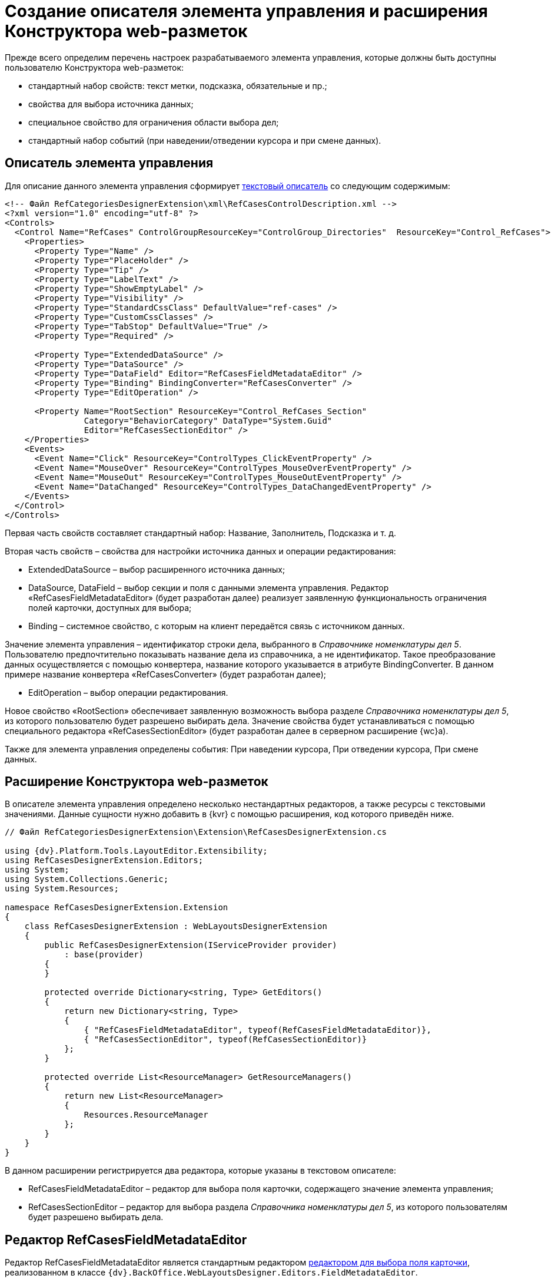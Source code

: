 = Создание описателя элемента управления и расширения Конструктора web-разметок

Прежде всего определим перечень настроек разрабатываемого элемента управления, которые должны быть доступны пользователю Конструктора web-разметок:

* стандартный набор свойств: текст метки, подсказка, обязательные и пр.;
* свойства для выбора источника данных;
* специальное свойство для ограничения области выбора дел;
* стандартный набор событий (при наведении/отведении курсора и при смене данных).

== Описатель элемента управления

Для описание данного элемента управления сформирует link:CreateTextControlDescriptor.md[текстовый описатель] со следующим содержимым:

[source,xml]
----
<!-- Файл RefCategoriesDesignerExtension\xml\RefCasesControlDescription.xml -->
<?xml version="1.0" encoding="utf-8" ?>
<Controls>
  <Control Name="RefCases" ControlGroupResourceKey="ControlGroup_Directories"  ResourceKey="Control_RefCases">
    <Properties>
      <Property Type="Name" />
      <Property Type="PlaceHolder" />
      <Property Type="Tip" />
      <Property Type="LabelText" />
      <Property Type="ShowEmptyLabel" />
      <Property Type="Visibility" />
      <Property Type="StandardCssClass" DefaultValue="ref-cases" />
      <Property Type="CustomCssClasses" />
      <Property Type="TabStop" DefaultValue="True" />
      <Property Type="Required" />
      
      <Property Type="ExtendedDataSource" />
      <Property Type="DataSource" />
      <Property Type="DataField" Editor="RefCasesFieldMetadataEditor" />
      <Property Type="Binding" BindingConverter="RefCasesConverter" />
      <Property Type="EditOperation" />

      <Property Name="RootSection" ResourceKey="Control_RefCases_Section"
                Category="BehaviorCategory" DataType="System.Guid"
                Editor="RefCasesSectionEditor" />
    </Properties>
    <Events>
      <Event Name="Click" ResourceKey="ControlTypes_ClickEventProperty" />
      <Event Name="MouseOver" ResourceKey="ControlTypes_MouseOverEventProperty" />
      <Event Name="MouseOut" ResourceKey="ControlTypes_MouseOutEventProperty" />
      <Event Name="DataChanged" ResourceKey="ControlTypes_DataChangedEventProperty" />
    </Events>
  </Control>
</Controls>

----

Первая часть свойств составляет стандартный набор: Название, Заполнитель, Подсказка и т. д.

Вторая часть свойств – свойства для настройки источника данных и операции редактирования:

* ExtendedDataSource – выбор расширенного источника данных;

* DataSource, DataField – выбор секции и поля с данными элемента управления. Редактор «RefCasesFieldMetadataEditor» (будет разработан далее) реализует заявленную функциональность ограничения полей карточки, доступных для выбора;

* Binding – системное свойство, с которым на клиент передаётся связь с источником данных.

Значение элемента управления – идентификатор строки дела, выбранного в _Справочнике номенклатуры дел 5_. Пользователю предпочтительно показывать название дела из справочника, а не идентификатор. Такое преобразование данных осуществляется с помощью конвертера, название которого указывается в атрибуте BindingConverter. В данном примере название конвертера «RefCasesConverter» (будет разработан далее); 

* EditOperation – выбор операции редактирования.

Новое свойство «RootSection» обеспечивает заявленную возможность выбора разделе _Справочника номенклатуры дел 5_, из которого пользователю будет разрешено выбирать дела. Значение свойства будет устанавливаться с помощью специального редактора «RefCasesSectionEditor» (будет разработан далее в серверном расширение {wc}а).

Также для элемента управления определены события: При наведении курсора, При отведении курсора, При смене данных.

== Расширение Конструктора web-разметок

В описателе элемента управления определено несколько нестандартных редакторов, а также ресурсы с текстовыми значениями. Данные сущности нужно добавить в {kvr} с помощью расширения, код которого приведён ниже.

[source,csharp]
----
// Файл RefCategoriesDesignerExtension\Extension\RefCasesDesignerExtension.cs

using {dv}.Platform.Tools.LayoutEditor.Extensibility;
using RefCasesDesignerExtension.Editors;
using System;
using System.Collections.Generic;
using System.Resources;

namespace RefCasesDesignerExtension.Extension
{
    class RefCasesDesignerExtension : WebLayoutsDesignerExtension
    {
        public RefCasesDesignerExtension(IServiceProvider provider)
            : base(provider)
        {
        }

        protected override Dictionary<string, Type> GetEditors()
        {
            return new Dictionary<string, Type>
            {
                { "RefCasesFieldMetadataEditor", typeof(RefCasesFieldMetadataEditor)},
                { "RefCasesSectionEditor", typeof(RefCasesSectionEditor)}
            };
        }

        protected override List<ResourceManager> GetResourceManagers()
        {
            return new List<ResourceManager>
            {
                Resources.ResourceManager
            };
        }
    }
}

----

В данном расширении регистрируется два редактора, которые указаны в текстовом описателе:

* RefCasesFieldMetadataEditor – редактор для выбора поля карточки, содержащего значение элемента управления;
* RefCasesSectionEditor – редактор для выбора раздела _Справочника номенклатуры дел 5_, из которого пользователям будет разрешено выбирать дела.

== Редактор RefCasesFieldMetadataEditor

Редактор RefCasesFieldMetadataEditor является стандартным редактором link:DesignerExtensionWithFieldEditor.md[редактором для выбора поля карточки], реализованном в классе `{dv}.BackOffice.WebLayoutsDesigner.Editors.FieldMetadataEditor`.

[source,csharp]
----
// Файл RefCategoriesDesignerExtension\Editors\RefCasesFieldMetadataEditor.cs

using {dv}.BackOffice.WebLayoutsDesigner.Editors;
using {dv}.Platform.Data.Metadata.CardModel;
using System;
using System.Windows;
using Xceed.Wpf.Toolkit.PropertyGrid;
using Xceed.Wpf.Toolkit.PropertyGrid.Editors;

namespace RefCasesDesignerExtension.Editors
{
    // Редактор для выбора поля карточки, ссылающегося на Дело в Справочника номенклатуры дел 5
    public class RefCasesFieldMetadataEditor : ITypeEditor
    {
        public FrameworkElement ResolveEditor(PropertyItem propertyItem)
        {
            var refCasesID = new Guid("246197EA-846A-44DA-9EA3-0BCAE5500388");
            var sectionCasesID = new Guid("56AF8231-B918-42D4-AC15-90EC2E9A0725");

            var editor = new FieldMetadataEditor
            {
                // Устанавливаем фильтр для выбора полей только из справочника
                FieldFilter = (field) =>
                {
                    return field.FieldType == FieldType.RefId 
                    && field.LinkedCardTypeId == refCasesID 
                    && field.LinkedSectionId == sectionCasesID;
                }
            };

            return editor.ResolveEditor(propertyItem);
        }

    }
}
----

Ограничение возможности выбора полей карточки включено с помощью фильтра `FieldFilter`, в котором проверяется тип поля (`field.FieldType`), которое должно быть ссылочным полем (`FieldType.RefId`), ссылающимся на секцию Дела (`field.LinkedSectionId == sectionCasesID`) _Справочника номенклатуры дел 5_ (`field.LinkedCardTypeId == refCasesID`).

В стандартной реализации приложения _Делопроизводство 5_ поле карточки, используемое для хранения ссылки на Дело, не является ссылочным, поэтому для него не подходит фильтр, использованный в данном примере – при настройке разметки данное поле будет недоступно для выбора. Если в {wc}е нужно повторить настройки разметки Windows-клиента, фильтр нужно изменить следующим образом:

[source,csharp]
----
var editor = new FieldMetadataEditor
{
    FieldFilter = (field) =>
    {
        return field.FieldType == FieldType.UniqueId;
    }
};
----

`FieldType.UniqueId` позволяет выбирать любые поля с идентификатором.

== Редактор RefCasesSectionEditor

Редактор RefCasesSectionEditor имеет более сложную реализацию (по сравнению с RefCasesFieldMetadataEditor), из-за необходимости отображения дерева Разделов _Справочника номенклатуры дел 5_.

У данного редактора есть две составляющие:

* графическая – предоставляет форму для выбора Разделов;
* функциональная – предоставляет функции, загружающие дерево Разделов и выполняющие сопутствующие операции.

____

В простейшем случае можно обойтись без сложного редактора, и предоставить возможность непосредственно вводить идентификатор требуемого Раздела справочника в значение настройки элемента управления, или отказаться от данной настройки.

____

Графическая и функциональные составляющие также распределяются между двумя компонентами:

* основной компонент редактора с реализацией интерфейса `ITypeEditor`;
* форма с деревом Разделов.

Далее приведён код основного компонента редактора без графической составляющей (см. полный исходный код примера).

[source,csharp]
----
using {dv}.Platform.Tools.LayoutEditor;
using {dv}.Platform.Tools.LayoutEditor.PropertiesEditor;
using {dv}.Platform.WebClient;
using System;
using System.Windows;
using System.Windows.Controls;
using System.Windows.Data;
using Xceed.Wpf.Toolkit.PropertyGrid.Editors;

namespace RefCasesDesignerExtension.Editors
{
    public partial class RefCasesSectionEditor : UserControl, ITypeEditor
    {
        // Объявляем свойства зависимости для связыванием со значением настройки (идентификатор Раздела) и отображаемым значением 
        public static readonly DependencyProperty ValueProperty = DependencyProperty.Register("Value", typeof(Guid), typeof(RefCasesSectionEditor),
        new FrameworkPropertyMetadata(Guid.Empty, FrameworkPropertyMetadataOptions.BindsTwoWayByDefault));
        public static readonly DependencyProperty TextProperty = DependencyProperty.Register("Text", typeof(string), typeof(RefCasesSectionEditor), new FrameworkPropertyMetadata(string.Empty));

        // Идентификатор выбранного Раздела справочника - является значение настройки
        public Guid Value
        {
            get { return (Guid)GetValue(ValueProperty); }
            set { SetValue(ValueProperty, value); }
        }

        // Название выбранного Раздела справочника, отображаемое в строке настройки
        public string Text
        {
            get { return (string)GetValue(TextProperty); }
            set { 
                SetValue(TextProperty, value);
                Clear.Visibility = value != ""? Visibility.Visible: Visibility.Collapsed; // Кнопка очистки значения
            }
        }

        private IServiceProvider serviceProvider;
        private SessionContext sessionContext;

        public RefCasesSectionEditor()
        {
            InitializeComponent();
        }

        // Реализация метода ITypeEditor.ResolveEditor
        public FrameworkElement ResolveEditor(Xceed.Wpf.Toolkit.PropertyGrid.PropertyItem propertyItem)
        {
            var bindingObject = (IControlPropertiesObject)propertyItem.Instance;
            
            // Получаем поставщика сервисов из элемента управления
            this.serviceProvider = bindingObject.ServiceProvider;
            var currentObjectContextProvider = ServiceUtil.GetService<ICurrentObjectContextProvider>(this.serviceProvider);
            this.sessionContext = currentObjectContextProvider.GetOrCreateCurrentSessionContext();

            // Связываем значение компонента с ValueProperty
            Binding binding = new Binding("Value");
            binding.Source = propertyItem;
            binding.Mode = propertyItem.IsReadOnly ? BindingMode.OneWay : BindingMode.TwoWay;
            BindingOperations.SetBinding(this, RefCasesSectionEditor.ValueProperty, binding);

            // Получаем отображаемое значение выбранного Раздела при загрузке элемента
            if (this.Value != Guid.Empty)
                this.Text = new RefCasesUtils(sessionContext).GetSectionTitle(this.Value);

            return this;
        }

        // Открывает форму для выбора Раздела
        private void ShowSections_Click(object sender, RoutedEventArgs e)
        {
            var sectionTree = new SectionsTree(sessionContext);
            if (sectionTree.ShowDialog() == true)
            {
                this.Value = sectionTree.SelectedNodeID;
                this.Text = sectionTree.SelectedNodeText;
            }
        }

        // Очищает значение настройки
        private void Clear_Click(object sender, RoutedEventArgs e)
        {
            this.Value = Guid.Empty;
            this.Text = "";
        }
    }
}
----

Основные функции прокомментированы в коде. При реализации нового редактора (в данном случае не используются готовые реализации, как в редакторе `RefCasesFieldMetadataEditor`) особое внимание следует обратить на необходимость связывания значение настройки – «Value» – со свойством зависимости (в данном примере – `ValueProperty`).

Метод `ShowSections_Click` вызывается при нажатии кнопки выбора значения свойства. Данный метод открывает форму `SectionsTree` с деревом Разделов _Справочника номенклатуры дел 5_ (будет разработан далее).

Метод `Clear_Click` вызывается при нажатии кнопки очистки значения настройки.

Код вспомогательного метода `RefCasesUtils.GetSectionTitle`, возвращающего текстовое описание для Раздела справочника, идентификатор которого передан в метод:

[source,csharp]
----
// Файл RefCategoriesDesignerExtension\Editors\RefCasesUtils.cs

public string GetSectionTitle(Guid sectionId)
{
    SectionData sectionSesction = cardManager.GetDictionaryData(refCasesId).Sections[sectionsSectionID];

    // Возможно раздел был удалён
    if (sectionSesction.RowExists(sectionId) == false)
        return "Ошибка!";

    RowData sectionRow = sectionSesction.GetRow(sectionId);
    RowData yearRow = sectionRow.SubSection.ParentRow;

    if (yearRow != null)
        return string.Format("{0}. {1}", yearRow["Year"], sectionRow["Name"].ToString());

    return "Ошибка!";
}
----

здесь: `cardManager` – Менеджер карточек (базовое API {dv}), `refCasesId` – идентификатор _Справочника номенклатуры дел 5_, `sectionsSectionID` – идентификатор секции «Разделы» справочника.

Далее приведён код компонента дерева Разделов без графической составляющей (см. полный исходный код примера).

[source,csharp]
----
// Файл RefCategoriesDesignerExtension\Editors\SectionsTree.xaml.cs

using {dv}.Platform.WebClient;
using System;
using System.Windows;

namespace RefCasesDesignerExtension.Editors
{

    public partial class SectionsTree : Window
    {
        public string SelectedNodeText = "";
        public Guid SelectedNodeID = Guid.Empty;
        private RefCasesUtils refCasesUtils;

        // Для формирования дерева Разделов нужно получить данные их Справочника номенклатуры дел 5,
        //   для этого объявляем необходимость передачи контекста сессии в конструкторе класса
        public SectionsTree(SessionContext sessionContext)
        {
            InitializeComponent();
            refCasesUtils = new RefCasesUtils(sessionContext);

            // Получаем список лет из Справочника номенклатуры дел 5 
            Years.ItemsSource = refCasesUtils.GetYears();
        }

        // При выборе Года формируем дерево Разделов для данного года
        private void Years_SelectionChanged(object sender, System.Windows.Controls.SelectionChangedEventArgs e)
        {
            if (Years.SelectedIndex == -1 || !(Years.SelectedItem is Year))
                return;

            Year selectedYear = Years.SelectedItem as Year;

            // Получаем список Разделов из Справочника номенклатуры дел 5
            Sections.ItemsSource = refCasesUtils.GetSections(selectedYear.ID);
        }

        // Обработка нажатия кнопки сохранения выбора
        private void Accept_Click(object sender, RoutedEventArgs e)
        {
            if (Sections.SelectedItem == null)
                return;
            var selectedNode = Sections.SelectedItem as Node;
            var selectedYear = Years.SelectedItem as Year;

            this.SelectedNodeText = string.Format("{0}. {1}", selectedYear.Value, selectedNode.Name);
            this.SelectedNodeID = selectedNode.ID;

            this.DialogResult = true;
            this.Close();
        }

        // Обработка нажатия отмены
        private void Cancel_Click(object sender, RoutedEventArgs e)
        {
            this.Close();
        }
    }
}
----

Основная «работа» здесь выполняется методами `RefCasesUtils.GetYears`, `RefCasesUtils.GetSections`.

Метод `RefCasesUtils.GetYears` получает все строки из секции Года _Справочника номенклатуры дел 5_:

[source,csharp]
----
// Файл RefCategoriesDesignerExtension\Editors\RefCasesUtils.cs

 public IEnumerable<Year> GetYears()
 {
     refCasesData = cardManager.GetDictionaryData(refCasesId);
     SectionData yearSection = refCasesData.Sections[yearsSectionId];

     return yearSection.Rows.Select<RowData, Year>(row => new Year() { ID = row.Id, Value = row["Year"].ToString() });
 }
----

Метод `RefCasesUtils.GetSections` получает дерево строк для секции Разделы _Справочника номенклатуры дел 5_.

[source,csharp]
----
// Файл RefCategoriesDesignerExtension\Editors\RefCasesUtils.cs

 public List<Node> GetSections(Guid yearID)
 {
     var yearSection = refCasesData.Sections[yearsSectionId];

     if (yearSection.RowExists(yearID)) {
         RowDataCollection sectionRows = yearSection.GetRow(yearID).ChildSections[sectionsSectionID].Rows;

         return GetNodesFromRows(sectionRows);
     }

     return new List<Node>();
 }

// Возвращает список Разделов для строк секции справочника
List<Node> GetNodesFromRows(RowDataCollection rows)
{
    var nodes = new List<Node>();

    foreach (var row in rows)
    {
        var node = new Node() { ID = row.Id, Name = row["Name"].ToString() };
        if (row.HasChildRows)
            node.Nodes = GetNodesFromRows(row.ChildRows);

        nodes.Add(node);
    }
    return nodes;
}
----